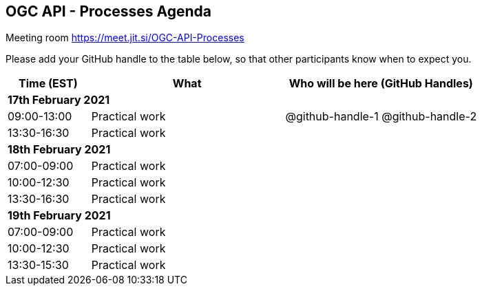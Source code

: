 == OGC API - Processes Agenda

Meeting room https://meet.jit.si/OGC-API-Processes

Please add your GitHub handle to the table below, so that other participants know when to expect you.

[cols="3,7,7a",options="header",]
|===
|*Time* (EST) |*What* |*Who will be here (GitHub Handles)*
3+|*17th February 2021*
|09:00-13:00 |Practical work| @github-handle-1 @github-handle-2
|13:30-16:30 |Practical work|
3+|*18th February 2021*
|07:00-09:00 |Practical work|
|10:00-12:30 |Practical work|
|13:30-16:30 |Practical work|
3+|*19th February 2021*
|07:00-09:00 |Practical work|
|10:00-12:30 |Practical work|
|13:30-15:30 |Practical work|
|===
